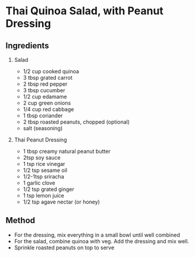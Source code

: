 * Thai Quinoa Salad, with Peanut Dressing

** Ingredients

1. Salad

   - 1/2 cup cooked quinoa
   - 3 tbsp grated carrot
   - 2 tbsp red pepper
   - 3 tbsp cucumber
   - 1/2 cup edamame
   - 2 cup green onions
   - 1/4 cup red cabbage
   - 1 tbsp coriander
   - 2 tbsp roasted peanuts, chopped (optional)
   - salt (seasoning)

2. Thai Peanut Dressing

   - 1 tbsp creamy natural peanut butter
   - 2tsp soy sauce
   - 1 tsp rice vinegar
   - 1/2 tsp sesame oil
   - 1/2-1tsp sriracha
   - 1 garlic clove
   - 1/2 tsp grated ginger
   - 1 tsp lemon juice
   - 1/2 tsp agave nectar (or honey)

** Method

- For the dressing, mix everything in a small bowl until well combined
- For the salad, combine quinoa with veg. Add the dressing and mix well.
- Sprinkle roasted peanuts on top to serve
